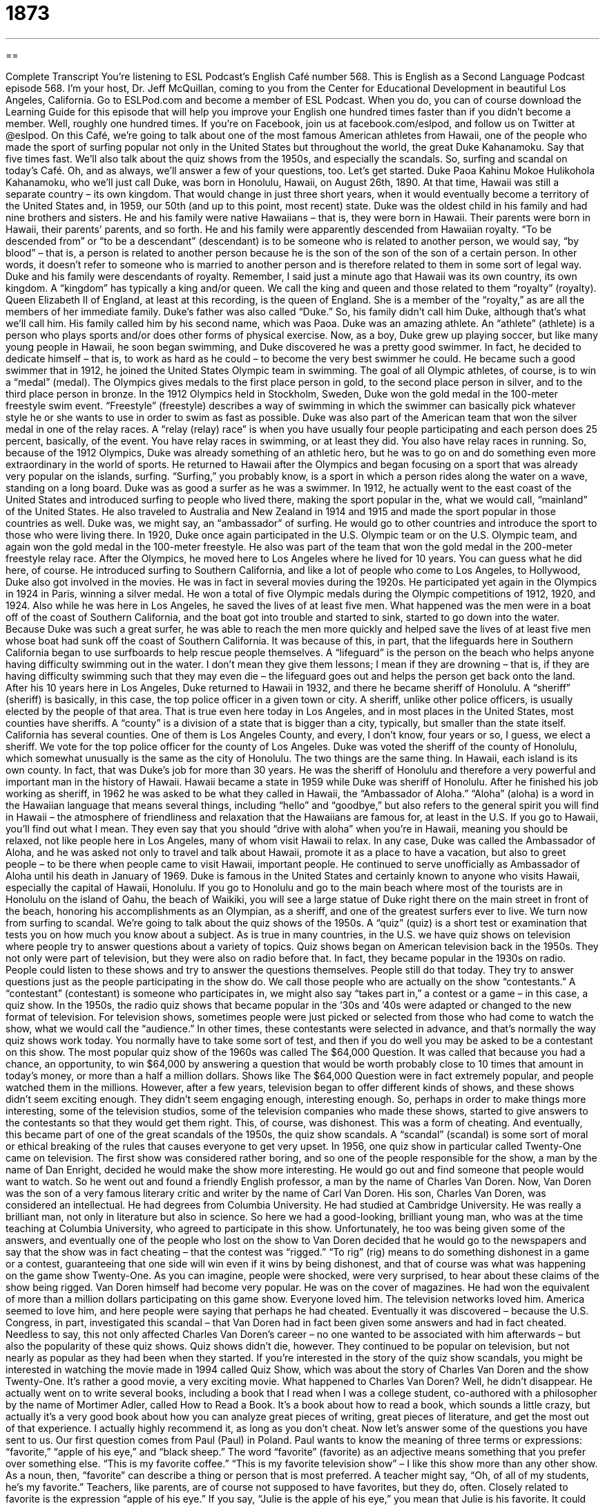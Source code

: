 = 1873
:toc: left
:toclevels: 3
:sectnums:
:stylesheet: ../../../myAdocCss.css

'''

== 

Complete Transcript
You’re listening to ESL Podcast’s English Café number 568.
This is English as a Second Language Podcast episode 568. I’m your host, Dr. Jeff McQuillan, coming to you from the Center for Educational Development in beautiful Los Angeles, California.
Go to ESLPod.com and become a member of ESL Podcast. When you do, you can of course download the Learning Guide for this episode that will help you improve your English one hundred times faster than if you didn’t become a member. Well, roughly one hundred times. If you’re on Facebook, join us at facebook.com/eslpod, and follow us on Twitter at @eslpod.
On this Café, we’re going to talk about one of the most famous American athletes from Hawaii, one of the people who made the sport of surfing popular not only in the United States but throughout the world, the great Duke Kahanamoku. Say that five times fast. We’ll also talk about the quiz shows from the 1950s, and especially the scandals. So, surfing and scandal on today’s Café. Oh, and as always, we’ll answer a few of your questions, too. Let’s get started.
Duke Paoa Kahinu Mokoe Hulikohola Kahanamoku, who we’ll just call Duke, was born in Honolulu, Hawaii, on August 26th, 1890. At that time, Hawaii was still a separate country – its own kingdom. That would change in just three short years, when it would eventually become a territory of the United States and, in 1959, our 50th (and up to this point, most recent) state. Duke was the oldest child in his family and had nine brothers and sisters. He and his family were native Hawaiians – that is, they were born in Hawaii. Their parents were born in Hawaii, their parents’ parents, and so forth.
He and his family were apparently descended from Hawaiian royalty. “To be descended from” or “to be a descendant” (descendant) is to be someone who is related to another person, we would say, “by blood” – that is, a person is related to another person because he is the son of the son of the son of a certain person. In other words, it doesn’t refer to someone who is married to another person and is therefore related to them in some sort of legal way. Duke and his family were descendants of royalty.
Remember, I said just a minute ago that Hawaii was its own country, its own kingdom. A “kingdom” has typically a king and/or queen. We call the king and queen and those related to them “royalty” (royalty). Queen Elizabeth II of England, at least at this recording, is the queen of England. She is a member of the “royalty,” as are all the members of her immediate family. Duke’s father was also called “Duke.” So, his family didn’t call him Duke, although that’s what we’ll call him. His family called him by his second name, which was Paoa.
Duke was an amazing athlete. An “athlete” (athlete) is a person who plays sports and/or does other forms of physical exercise. Now, as a boy, Duke grew up playing soccer, but like many young people in Hawaii, he soon began swimming, and Duke discovered he was a pretty good swimmer. In fact, he decided to dedicate himself – that is, to work as hard as he could – to become the very best swimmer he could. He became such a good swimmer that in 1912, he joined the United States Olympic team in swimming.
The goal of all Olympic athletes, of course, is to win a “medal” (medal). The Olympics gives medals to the first place person in gold, to the second place person in silver, and to the third place person in bronze. In the 1912 Olympics held in Stockholm, Sweden, Duke won the gold medal in the 100-meter freestyle swim event. “Freestyle” (freestyle) describes a way of swimming in which the swimmer can basically pick whatever style he or she wants to use in order to swim as fast as possible.
Duke was also part of the American team that won the silver medal in one of the relay races. A “relay (relay) race” is when you have usually four people participating and each person does 25 percent, basically, of the event. You have relay races in swimming, or at least they did. You also have relay races in running. So, because of the 1912 Olympics, Duke was already something of an athletic hero, but he was to go on and do something even more extraordinary in the world of sports.
He returned to Hawaii after the Olympics and began focusing on a sport that was already very popular on the islands, surfing. “Surfing,” you probably know, is a sport in which a person rides along the water on a wave, standing on a long board. Duke was as good a surfer as he was a swimmer. In 1912, he actually went to the east coast of the United States and introduced surfing to people who lived there, making the sport popular in the, what we would call, “mainland” of the United States.
He also traveled to Australia and New Zealand in 1914 and 1915 and made the sport popular in those countries as well. Duke was, we might say, an “ambassador” of surfing. He would go to other countries and introduce the sport to those who were living there. In 1920, Duke once again participated in the U.S. Olympic team or on the U.S. Olympic team, and again won the gold medal in the 100-meter freestyle. He also was part of the team that won the gold medal in the 200-meter freestyle relay race.
After the Olympics, he moved here to Los Angeles where he lived for 10 years. You can guess what he did here, of course. He introduced surfing to Southern California, and like a lot of people who come to Los Angeles, to Hollywood, Duke also got involved in the movies. He was in fact in several movies during the 1920s. He participated yet again in the Olympics in 1924 in Paris, winning a silver medal. He won a total of five Olympic medals during the Olympic competitions of 1912, 1920, and 1924.
Also while he was here in Los Angeles, he saved the lives of at least five men. What happened was the men were in a boat off of the coast of Southern California, and the boat got into trouble and started to sink, started to go down into the water. Because Duke was such a great surfer, he was able to reach the men more quickly and helped save the lives of at least five men whose boat had sunk off the coast of Southern California. It was because of this, in part, that the lifeguards here in Southern California began to use surfboards to help rescue people themselves.
A “lifeguard” is the person on the beach who helps anyone having difficulty swimming out in the water. I don’t mean they give them lessons; I mean if they are drowning – that is, if they are having difficulty swimming such that they may even die – the lifeguard goes out and helps the person get back onto the land. After his 10 years here in Los Angeles, Duke returned to Hawaii in 1932, and there he became sheriff of Honolulu. A “sheriff” (sheriff) is basically, in this case, the top police officer in a given town or city.
A sheriff, unlike other police officers, is usually elected by the people of that area. That is true even here today in Los Angeles, and in most places in the United States, most counties have sheriffs. A “county” is a division of a state that is bigger than a city, typically, but smaller than the state itself. California has several counties. One of them is Los Angeles County, and every, I don’t know, four years or so, I guess, we elect a sheriff. We vote for the top police officer for the county of Los Angeles.
Duke was voted the sheriff of the county of Honolulu, which somewhat unusually is the same as the city of Honolulu. The two things are the same thing. In Hawaii, each island is its own county. In fact, that was Duke’s job for more than 30 years. He was the sheriff of Honolulu and therefore a very powerful and important man in the history of Hawaii. Hawaii became a state in 1959 while Duke was sheriff of Honolulu.
After he finished his job working as sheriff, in 1962 he was asked to be what they called in Hawaii, the “Ambassador of Aloha.” “Aloha” (aloha) is a word in the Hawaiian language that means several things, including “hello” and “goodbye,” but also refers to the general spirit you will find in Hawaii – the atmosphere of friendliness and relaxation that the Hawaiians are famous for, at least in the U.S. If you go to Hawaii, you’ll find out what I mean.
They even say that you should “drive with aloha” when you’re in Hawaii, meaning you should be relaxed, not like people here in Los Angeles, many of whom visit Hawaii to relax. In any case, Duke was called the Ambassador of Aloha, and he was asked not only to travel and talk about Hawaii, promote it as a place to have a vacation, but also to greet people – to be there when people came to visit Hawaii, important people. He continued to serve unofficially as Ambassador of Aloha until his death in January of 1969.
Duke is famous in the United States and certainly known to anyone who visits Hawaii, especially the capital of Hawaii, Honolulu. If you go to Honolulu and go to the main beach where most of the tourists are in Honolulu on the island of Oahu, the beach of Waikiki, you will see a large statue of Duke right there on the main street in front of the beach, honoring his accomplishments as an Olympian, as a sheriff, and one of the greatest surfers ever to live.
We turn now from surfing to scandal. We’re going to talk about the quiz shows of the 1950s. A “quiz” (quiz) is a short test or examination that tests you on how much you know about a subject. As is true in many countries, in the U.S. we have quiz shows on television where people try to answer questions about a variety of topics. Quiz shows began on American television back in the 1950s.
They not only were part of television, but they were also on radio before that. In fact, they became popular in the 1930s on radio. People could listen to these shows and try to answer the questions themselves. People still do that today. They try to answer questions just as the people participating in the show do. We call those people who are actually on the show “contestants.” A “contestant” (contestant) is someone who participates in, we might also say “takes part in,” a contest or a game – in this case, a quiz show.
In the 1950s, the radio quiz shows that became popular in the ’30s and ’40s were adapted or changed to the new format of television. For television shows, sometimes people were just picked or selected from those who had come to watch the show, what we would call the “audience.” In other times, these contestants were selected in advance, and that’s normally the way quiz shows work today. You normally have to take some sort of test, and then if you do well you may be asked to be a contestant on this show.
The most popular quiz show of the 1960s was called The $64,000 Question. It was called that because you had a chance, an opportunity, to win $64,000 by answering a question that would be worth probably close to 10 times that amount in today’s money, or more than a half a million dollars. Shows like The $64,000 Question were in fact extremely popular, and people watched them in the millions. However, after a few years, television began to offer different kinds of shows, and these shows didn’t seem exciting enough. They didn’t seem engaging enough, interesting enough.
So, perhaps in order to make things more interesting, some of the television studios, some of the television companies who made these shows, started to give answers to the contestants so that they would get them right. This, of course, was dishonest. This was a form of cheating. And eventually, this became part of one of the great scandals of the 1950s, the quiz show scandals. A “scandal” (scandal) is some sort of moral or ethical breaking of the rules that causes everyone to get very upset.
In 1956, one quiz show in particular called Twenty-One came on television. The first show was considered rather boring, and so one of the people responsible for the show, a man by the name of Dan Enright, decided he would make the show more interesting. He would go out and find someone that people would want to watch. So he went out and found a friendly English professor, a man by the name of Charles Van Doren.
Now, Van Doren was the son of a very famous literary critic and writer by the name of Carl Van Doren. His son, Charles Van Doren, was considered an intellectual. He had degrees from Columbia University. He had studied at Cambridge University. He was really a brilliant man, not only in literature but also in science. So here we had a good-looking, brilliant young man, who was at the time teaching at Columbia University, who agreed to participate in this show.
Unfortunately, he too was being given some of the answers, and eventually one of the people who lost on the show to Van Doren decided that he would go to the newspapers and say that the show was in fact cheating – that the contest was “rigged.” “To rig” (rig) means to do something dishonest in a game or a contest, guaranteeing that one side will win even if it wins by being dishonest, and that of course was what was happening on the game show Twenty-One.
As you can imagine, people were shocked, were very surprised, to hear about these claims of the show being rigged. Van Doren himself had become very popular. He was on the cover of magazines. He had won the equivalent of more than a million dollars participating on this game show. Everyone loved him. The television networks loved him. America seemed to love him, and here people were saying that perhaps he had cheated.
Eventually it was discovered – because the U.S. Congress, in part, investigated this scandal – that Van Doren had in fact been given some answers and had in fact cheated. Needless to say, this not only affected Charles Van Doren’s career – no one wanted to be associated with him afterwards – but also the popularity of these quiz shows. Quiz shows didn’t die, however. They continued to be popular on television, but not nearly as popular as they had been when they started.
If you’re interested in the story of the quiz show scandals, you might be interested in watching the movie made in 1994 called Quiz Show, which was about the story of Charles Van Doren and the show Twenty-One. It’s rather a good movie, a very exciting movie.
What happened to Charles Van Doren? Well, he didn’t disappear. He actually went on to write several books, including a book that I read when I was a college student, co-authored with a philosopher by the name of Mortimer Adler, called How to Read a Book. It’s a book about how to read a book, which sounds a little crazy, but actually it’s a very good book about how you can analyze great pieces of writing, great pieces of literature, and get the most out of that experience. I actually highly recommend it, as long as you don’t cheat.
Now let’s answer some of the questions you have sent to us.
Our first question comes from Paul (Paul) in Poland. Paul wants to know the meaning of three terms or expressions: “favorite,” “apple of his eye,” and “black sheep.” The word “favorite” (favorite) as an adjective means something that you prefer over something else. “This is my favorite coffee.” “This is my favorite television show” – I like this show more than any other show. As a noun, then, “favorite” can describe a thing or person that is most preferred. A teacher might say, “Oh, of all of my students, he’s my favorite.” Teachers, like parents, are of course not supposed to have favorites, but they do, often.
Closely related to favorite is the expression “apple of his eye.” If you say, “Julie is the apple of his eye,” you mean that Julie is his favorite. It could be a father talking about his daughter. To say someone is the “apple of his eye” is to refer to a person whom someone loves very much, often a son or daughter.
Finally, the term “black sheep” (sheep), refers to someone who is unlike the rest of the group – perhaps someone who isn’t as successful or who doesn’t have the same positive characteristics as the other members of the group. This term is often used in a family to talk about a son or daughter, brother or sister, who is not as successful as the rest of the family, who perhaps is something of an embarrassment – someone who causes trouble or who gets into trouble. That person could be called the “black sheep of the family.”
Who is the black sheep of my family? Well, I should probably not say in case one of them is listening, especially the black sheep.
From Paul in Poland, we move to Tim (Tim) in Taiwan. Tim in Taiwan wants to know the difference between “when” and the expression “what time.” Let’s start with the second one, “what time.” “What time” always asks for a specific time of the day – two o’clock in the afternoon, six o’clock in the morning. “What time is it?” is a question used to ask for the current time – the time right now as you are speaking.
“When” is an adverb that can mean the same as “what time.” “When are you going?” You could say, “I’m going at three o’clock this afternoon,” but you could also say, “I’m going tomorrow.” “I’m going next week.” “I’m going in the year 2020.” “When,” then, is a much more general question referring to time, but not always a specific hour and minute of a day. “When” can also mean “how soon,” as in the question, “When can I see my brother?” That means perhaps at what time, but also how soon can I see him – in 10 minutes, in 20 minutes, in a half hour, and so forth.
“When” can also serve in English as a conjunction. “I am going to the store when my brother gets home.” That refers to a time, but there its function in the sentence is not as an adverb but as a conjunction linking up or connecting two parts of the sentence.
Finally, Miro (Miro) in Poland wants to know the meaning of two different phrases – “based on” and “on the basis of.” When we say one thing is “based (based) on” something else, we mean that one thing is taking its concepts or its ideas or its form from something else. You could talk about a movie that is “based on a book.” I just saw a long television series that was on British television, War and Peace. That television series was “based on,” of course, the famous book by Tolstoy, called also War and Peace.
Sometimes movies and TV shows that are based on books get different names. The movie My Fair Lady is basically based on George Bernard Shaw’s play Pygmalion. In addition to artistic works, we can also talk about our conclusions being “based on” certain facts. “We took this decision based on the information you gave us.” “Decision,” like conclusion, like a book or a novel, all refer to nouns – things or ideas or concepts that were taken from or inspired from other sources, or simply were formed because of other sources.
“On the basis (basis) of” something is another phrase that is similar to “based on,” but refers usually to actions that were taken. You can often substitute the phrase “because of” for “on the basis of.” “He won on the basis of his intelligence.” Notice that “on the basis of” modifies or is talking about the verb “won” or “to win.” “He won because of his intelligence.” “He won on the basis of his intelligence.” “I am deciding on the basis of the best essay.” The action of my deciding is “on the basis of” something else. Once again, there’s a verb that is being modified.
Now, in conversational English – informal English, especially – people don’t always observe these differences. You will often hear people say, “I’m deciding based on what you said” instead of “I’m deciding on the basis of what you said.” In more formal English, this distinction, this difference between noun versus verb being modified, is observed more strictly.
If you have a question or comment, you can email us. Our email address is eslpod@eslpod.com.
From Los Angeles, California, I’m Jeff McQuillan. Thanks for listening. Come back and listen to us again right here on the English Café.
ESL Podcast’s English Café is written and produced by Dr. Jeff McQuillan and Dr. Lucy Tse. This podcast is copyright 2016 by the Center for Educational Development.
Glossary
native – a person who is a member of the original culture of a place before Europeans or other groups arrived
* The native people of Australia are called Aborigines and many still live in rural areas in the northern and western part of the country.
descendant – a person who is related by blood to a specific person or group of people from the past
* In Pennsylvania, there is a large group of people who are descendants from German immigrants who came to the United States in the 1700s and 1800s.
royalty – the kings and queens, and their children and relatives, who rule a country
* Many people are familiar with British royalty that includes Queen Elizabeth II, Prince Charles, Prince William, and Prince Harry.
athlete – a person who plays sports and does other forms of exercise
* Athletes who play soccer must be good at running and kicking.
medal – a metal disk with words or a picture on it given to remember a particular event or ceremony
* The student who won first place at the science fair was given a gold medal, which she hung on the wall above her desk at home.
freestyle (swimming) – a way of swimming in which one is face down in the water and moves forward by kicking one’s legs and bringing one’s arms around behind one, over one’s head, and back into the water
* Susy enjoyed doing the freestyle when she wanted to exercise, but when she wanted to relax in the water, she preferred the backstroke.
relay – when a person on a team performs an action for a certain time or distance and then is replaced by another person from the team, who performs the same action for another certain time or distance
* Each runner in the relay race passed the baton to her teammate.
surfing – a sport in which one rides on top of a ocean wave while standing on a long board
* Don’t go surfing during a big storm. The water can be very rough and the waves can be dangerous.
quiz show – a television or radio show that asks people questions to test their memory, knowledge, or luck, often allowing them to win money or prizes
* Jeopardy is a popular quiz show that asks people questions about different areas of knowledge.
contestant – a person who takes part in a contest or game
* There are many contestants in the Halloween costume contest, but only one can win the prize of scariest costume.
engaging – attractive and interesting, getting one’s attention
* Engaging speakers can keep audiences entertained for hours.
to rig – to manage or change something so that a desired outcome is reached, even if it requires lying or cheating
* Some parents rig games for young children to be sure that the child always wins to keep them happy.
the apple of (one’s) eye – a person or thing that one loves very much; one’s favorite
* Mina is the apple of her father’s eye and he’d do anything for her.
(one’s) favorite – one’s most liked; one’s preferred
* He’s his parents’ favorite and get more attention than any of his brothers or sisters.
black sheep – someone who does not fit in with the rest of a group and is often considered to be a troublemaker or an embarrassment
* Leo is the black sheep of the family, in and out of jail since the age of 17.
when – at what time; at or during which
* A: When should we plant these flowers?
B: We should plant them in the spring.
what time – at what specific time
* What time does the basketball game start?
based on – something, such as an idea, that was originally taken from something else
* This movie is based on a play first performed in the 1920’s.
on the basis of – based on; because of; due to
* The children were arranged for the class photo on the basis of their height.
What Insiders Know
Surf Music and the California Sound
Orange County, California is almost “synonymous with” (has the same meaning as; is thought of in connection with) “surf culture,” or the “lifestyle” (way of living) of people who are closely connected to “surfing” (the sport of standing on a long board while riding over the top of an ocean wave). This surf culture has “given rise to” (created; led to) “surf music,” which is sometimes referred to as “the California sound.”
Surf music and the California sound are a type of “pop music” and “rock ‘n roll,” but they are characterized by their “optimism” (a belief that things will be good) and “sunny” (cheerful) teenage “outlook” (perspective; way of looking at things). The Beach Boys are the best-known musical group in this “genre” (type of music). They “popularized” (made famous) the California sound with songs focusing on surfing, beaches, cars, California girls, and fun. The titles of their most popular songs included "Surfin' U.S.A.," "Surfer Girl," "Fun, Fun, Fun," "Dance, Dance, Dance," and "California Girls."
Some “music critics” (people who know a lot about music and give their opinion, often in writing) don’t like the way that surf music has become synonymous with the Beach Boys. They believe that “true” (real; authentic) surf music is actually “instrumental” (only or primarily with instruments, without few or no words being sung).
Surf music was very popular, especially in California, in the 1960s, but by about 1970, it “had given way” (lost its lead) to new music groups from the United Kingdom, such as the Beatles, the Rolling Stones, and the Who.